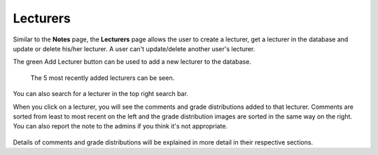 Lecturers
============

Similar to the **Notes** page, the **Lecturers** page allows the user
to create a lecturer, get a lecturer in the database and update or delete
his/her lecturer. A user can't update/delete another user's lecturer.

The green Add Lecturer button can be used to add a new
lecturer to the database.

.. figure:: ../../Screenshots/LecturersPage.png
      :scale: 80 %
      :alt: Main page of the lecturers tab.

      The 5 most recently added lecturers can be seen.

You can also search for a lecturer in the top right search bar.

When you click on a lecturer, you will see the comments and grade
distributions added to that lecturer. Comments are sorted from least to most
recent on the left and the grade distribution images are sorted in the
same way on the right. You can also report the
note to the admins if you think it's not appropriate.

.. figure:: ../../Screenshots/LecturerDetail.png
  :scale: 100 %
  :alt: Details of a note.

Details of comments and grade distributions will be explained in more
detail in their respective sections.


